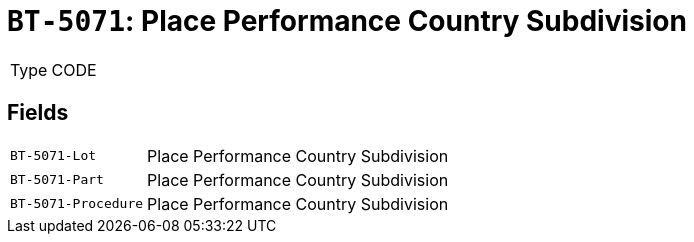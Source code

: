 = `BT-5071`: Place Performance Country Subdivision
:navtitle: Business Terms

[horizontal]
Type:: CODE

== Fields
[horizontal]
  `BT-5071-Lot`:: Place Performance Country Subdivision
  `BT-5071-Part`:: Place Performance Country Subdivision
  `BT-5071-Procedure`:: Place Performance Country Subdivision
